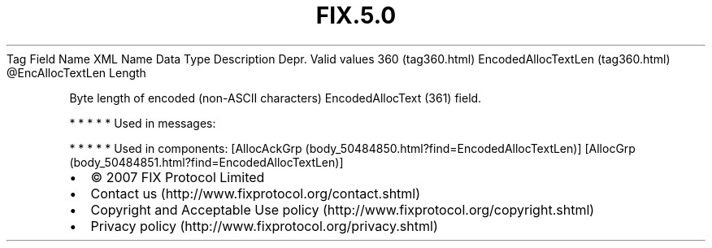 .TH FIX.5.0 "" "" "Tag #360"
Tag
Field Name
XML Name
Data Type
Description
Depr.
Valid values
360 (tag360.html)
EncodedAllocTextLen (tag360.html)
\@EncAllocTextLen
Length
.PP
Byte length of encoded (non-ASCII characters) EncodedAllocText
(361) field.
.PP
   *   *   *   *   *
Used in messages:
.PP
   *   *   *   *   *
Used in components:
[AllocAckGrp (body_50484850.html?find=EncodedAllocTextLen)]
[AllocGrp (body_50484851.html?find=EncodedAllocTextLen)]

.PD 0
.P
.PD

.PP
.PP
.IP \[bu] 2
© 2007 FIX Protocol Limited
.IP \[bu] 2
Contact us (http://www.fixprotocol.org/contact.shtml)
.IP \[bu] 2
Copyright and Acceptable Use policy (http://www.fixprotocol.org/copyright.shtml)
.IP \[bu] 2
Privacy policy (http://www.fixprotocol.org/privacy.shtml)
